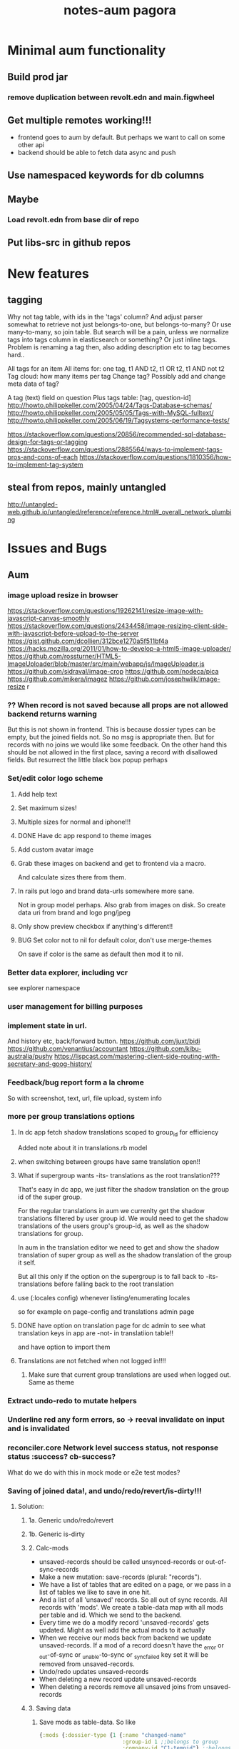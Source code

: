 #+TITLE: notes-aum

* Minimal aum functionality
** Build prod jar
*** remove duplication between revolt.edn and main.figwheel
** Get multiple remotes working!!!
- frontend goes to aum by default. But perhaps we want to call on some other api
- backend should be able to fetch data async and push
** Use namespaced keywords for db columns
** Maybe
*** Load revolt.edn from base dir of repo
** Put libs-src in github repos

* New features
** tagging
Why not tag table, with ids in the 'tags' column?
And adjust parser somewhat to retrieve not just belongs-to-one, but belongs-to-many?
Or use many-to-many, so join table. But search will be a pain, unless we
normalize tags into tags column in elasticsearch or something?
Or just inline tags. Problem is renaming a tag then, also adding description etc
to tag becomes hard..

All tags for an item
All items for: one tag, t1 AND t2, t1 OR t2, t1 AND not t2
Tag cloud: how many items per tag
Change tag? Possibly add and change meta data of tag?

A tag (text) field on question
Plus tags table: [tag, question-id]
http://howto.philippkeller.com/2005/04/24/Tags-Database-schemas/
http://howto.philippkeller.com/2005/05/05/Tags-with-MySQL-fulltext/
http://howto.philippkeller.com/2005/06/19/Tagsystems-performance-tests/

https://stackoverflow.com/questions/20856/recommended-sql-database-design-for-tags-or-tagging
https://stackoverflow.com/questions/2885564/ways-to-implement-tags-pros-and-cons-of-each
https://stackoverflow.com/questions/1810356/how-to-implement-tag-system
** steal from repos, mainly untangled
    http://untangled-web.github.io/untangled/reference/reference.html#_overall_network_plumbing

* Issues and Bugs
** Aum
*** image upload resize in browser
    https://stackoverflow.com/questions/19262141/resize-image-with-javascript-canvas-smoothly
    https://stackoverflow.com/questions/2434458/image-resizing-client-side-with-javascript-before-upload-to-the-server
    https://gist.github.com/dcollien/312bce1270a5f511bf4a
    https://hacks.mozilla.org/2011/01/how-to-develop-a-html5-image-uploader/
    https://github.com/rossturner/HTML5-ImageUploader/blob/master/src/main/webapp/js/ImageUploader.js
    https://github.com/sidraval/image-crop
    https://github.com/nodeca/pica
    https://github.com/mikera/imagez
    https://github.com/josephwilk/image-resize r

*** ?? When record is not saved because all props are not allowed backend returns warning
   But this is not shown in frontend. This is because dossier types can be empty,
   but the joined fields not. So no msg is appropriate then. But for records with
   no joins we would like some feedback. On the other hand this should be not
   allowed in the first place, saving a record with disallowed fields.
   But resurrect the little black box popup perhaps

*** Set/edit color logo scheme
***** Add help text
***** Set maximum sizes!
***** Multiple sizes for normal and iphone!!!
***** DONE Have dc app respond to theme images
***** Add custom avatar image
***** Grab these images on backend and get to frontend via a macro.
  And calculate sizes there from them.
***** In rails put logo and brand data-urls somewhere more sane.
  Not in group model perhaps.
  Also grab from images on disk. So create data uri from brand and logo png/jpeg
***** Only show preview checkbox if anything's different!!
***** BUG Set color not to nil for default color, don't use merge-themes
    On save if color is the same as default then mod it to nil.


*** Better data explorer, including vcr
    see explorer namespace


*** user management for billing purposes
*** implement state in url.
 And history etc, back/forward button.
 https://github.com/juxt/bidi
 https://github.com/venantius/accountant
 https://github.com/kibu-australia/pushy
 https://lispcast.com/mastering-client-side-routing-with-secretary-and-goog-history/


*** Feedback/bug report form a la chrome
 So with screenshot, text, url, file upload, system info


*** more per group translations options

**** In dc app fetch shadow translations scoped to group_id for efficiency
    Added note about it in translations.rb model
**** when switching between groups have same translation open!!
**** What if supergroup wants -its- translations as the root translation???
    That's easy in dc app, we just filter the shadow translation on the group id
    of the super group.

    For the regular translations in aum we currenlty get the shadow translations
    filtered by user group id. We would need to get the shadow translations of
    the users group's group-id, as well as the shadow translations for group.

    In aum in the translation editor we need to get and show the shadow
    translation of super group as well as the shadow translation of the group it self.

    But all this only if the option on the supergroup is to fall back to -its-
    translations before falling back to the root translation

**** use (:locales config) whenever listing/enumerating locales
     so for example on page-config and translations admin page

**** DONE have option on translation page for dc admin to see what translation keys in app are -not- in translatiion table!!
    and have option to import them

**** Translations are not fetched when not logged in!!!!
***** Make sure that current group translations are used when logged out. Same as theme


*** Extract undo-redo to mutate helpers

*** Underline red any form errors, so -> reeval invalidate on input and is invalidated

*** reconciler.core Network level success status, not response status :success? cb-success?
   What do we do with this in mock mode or e2e test modes?



*** Saving of joined data!, and undo/redo/revert/is-dirty!!!
**** Solution:
***** 1a. Generic undo/redo/revert
***** 1b. Generic is-dirty
***** 2. Calc-mods
- unsaved-records should be called unsynced-records or out-of-sync-records
- Make a new mutation: save-records (plural: "records").
- We have a list of tables that are edited on a page, or we pass in a list of
  tables we like to save in one hit.
- And a list of all 'unsaved' records. So all out of sync records. All records
  with 'mods'. We create a table-data map with all mods per table and id. Which
  we send to the backend.
- Every time we do a modify record 'unsaved-records' gets updated. Might as well
  add the actual mods to it actually
- When we receive our mods back from backend we update unsaved-records. If a mod
  of a record doesn't have the _error or _out-of-sync or _unable-to-sync or
  _sync_failed key set it will be removed from unsaved-records.
- Undo/redo updates unsaved-records
- When deleting a new record update unsaved-records
- When deleting a records remove all unsaved joins from unsaved-records
***** 3. Saving data

1. Save mods as table-data. So like
    #+BEGIN_SRC clojure
      {:mods {:dossier-type {1 {:name "changed-name"
                                :group-id 1 ;;belongs to group
                                :company-id "C1-tempid"} ;;belongs to company
                             "D2-tempid" {:name "new dossier-type"}} ;;has-many fields, belongs-to group, company
              :group {"1" {:name "modified group name"}} ;;has-many dossier-type
              :company {"C1-tempid" {:name "new company"}} ;;has-many dossier-type

              ;;:dossier-type-id 1 -> we rename the status all dossier of that dossier
              ;;type with that status. So all dossier with status "1".
              :status {1 {:label "changed-label-name"} ;;add a multimethod hook for table/prop
                       ;;we soft delete, so just save prop as normal or:
                       ;;in hook on table we check for :deleted prop delete the row if we want
                       2 {:deleted true ;;or
                          :client-prop/deleted true}
                       }
              :field {5 {:label "changed-label"} ;;dossier-type-id 1
                      "F1-tempid" {:label "bla"
                                   :more :props
                                   :dossier-type-id "D2-tempid"}} ;;belongs-to dossier-type, has-many options
              :option {1 {:text "changed-text"} ;;belongs-to field
                       "O1-tempid" {:text "bla"
                                    :order 2
                                    :field-id "F1-tempid"}
                       }}}
    #+END_SRC
2.We use our db-config to work out the graph of our mods
   a. Find the roots in the graph of the mods (So the roots are company and group in the mods above)
   b. Take the first root
   c. Save the record (it either succeeds or fails)
   d. If it fails we return original record table-data (empty map if new) with error data added to
   record map and then if:
       1. it's a new record we do not save any children but for all children,
          recursively we return original record data (empty map) with error data
          added (parent couldn't be updated!) and with rest of roots go to b
       2.it's an existing record we continue saving children and for every child
       we start at c. again
   e. If it succeeds then for every child of the record go to c.
   f. Once we're out of children for the root go to b. with rest of roots

If a save succeeds we add an empty :_error key to the record to clear the key
and indicate that the save was successful.

We save from has-many's graph root down so we know the ids to fill in to the
children when parent is a new record.

NOTES:
- If a parent that exists already fails to update children will get saved. If
their validation depends on the parent at all then it will succeed when
otherwise it might not have if parent hadn't failed to save. But parent should
be set back to the original value in the frontend. And frontend should be more
careful with saving invalid records.
- We could have a 'soft' validate. Where it doesn't throw an exception but
  returns a 'cleaned' or correct record to save. Which would be handy to
  'correct' a deleted flag for instance. And other props would still be saved
  then, instead of the whole record not getting saved. So you remove the props
  with 'illegal' values from the record to save..

***** 4. Error reporting
For a mutation we record the error under the save-record mutation key in the
result. However better is just to put the errors in table-data under the
relevant record. And just merge that. The component then gets the error itself.
If some application wide error reporting is needed we can set app-state in the
reconciler's pre-merge hooks. So we can set :client/warning. So component
localized error reporting.
***** 5. Duplicate normalized data.
    Like for statuses and options. Just add a hook on table and do your thing.
    If in the hook you see that the label is updated for a status you update all
    dossiers that have status-id set to the id of the status.
***** 6. Reversing a delete
1. soft delete (setting a delete flag)
    Validation will fail, record will not save at all and original table-data
    will be returned.
2. hard delete
 Validation will fail, record will be deleted and original table-data
    will be returned. However these hard deletes are not part of saving a
   record. And have their own mutation. Which will fail and should return
   original table-data then.
   In general avoid hard deletes as much as possible. We want to mutate data,
   record the change and move on. Not remove any data ever really. If a record
   is deleted that's its last state, not to be modified anymore and should be in
   the db as such.

***** 7. Moving an item to a different parent wich backend doesn't accept
    So parent-id ref is not accepted, cause new parent is not allowed to have
    it, or old parent is not allowed to let go of it. Whatever the case,
    parent-id ref is not going to be updated.
    So we have a problem in the frontend cause we moved a ref from a list of
    idents from one parent to another. And this needs to be moved back. Which is
    purely a frontend concern. So tackle this in a pre-merge-hook I think, for
    the particular situation.

*** Write recursive self join tests
Including returning props of the join by adding qbucket-qbucket/order prop
Perhaps aum-next should prefix them again properly on returning to frontend??


*** Clean up post-remote
Move fns from aum-reconciler to some generic ns where we call the fns from
post-remote as appropriate.

*** Sort out multipe remote situation.
Like calling lawcat or tent (rails) in the middle of query. At least document
it on how it works now. Which might be pretty ok.We can probably use om-path a
bit more and/or add some data to the tree in our db->tree

*** DONE Better idea for on demand loading
  Implemented as db->tree with hooks
   CLOSED: [2018-10-24 Wed 15:14]
   :LOGBOOK:
   - State "DONE"       from              [2018-10-24 Wed 15:14]
   :END:

Improve parser so you can write read methods for all keys that get called for
target=nil. They get called when target is a remote, which helps in modifying
the query. But we also might want to return custom data when that key is asked
to return data. Currently the om/db->tree fn resolves queries against the db.
Bypassing our read methods. So plough through that fn, copy and modify it.

When we control what to return, for remote and value for all keys then we can
parse the query for more info such as what keys to load:
[({:user [:id :name :*email :*tent-id]}
{:offset 20 limit 20 :calc :count :where [:name :like "foo"})]

We can add following params, and omit the starred props when loading the list. When
loading a record we can set params to:
{:where [:id := 10]}, and add starred props.

We just need to make sure we always return the list data, not whatever backend
has returned for that query. So we need to cache the return values for list like
we do for item-batch. So when we set selected-id for that list we need to cache
the list we already have. Or append whatever the case might be. Quite similar to item-batch.

If we catch all keys when target is nil we can also replace the rest of the
set-params with a read method that grabs some specific params from the app state
to determine what to return to the remote and as value, like for autocomplete

So we can this way have paginated lists within paginated lists for instance.

We can also for instance add a param like {:calc :count} and have backend return
something like this:

{:items [{:id 1 :name "foo"} {:id 2 :name "bar"}]
 :count 42}

for this query:

[{:bla [:id :name]} {:where [:limit 2] :calc :count}

On read we need to return vector under items key. And maybe set a first item
with the meta data such as count, or set as meta data to the vector (but doesn't
work if count changes but data doesn't), or return count when asked for it in a
client key.
We could write another query such as:

[{:calc/count {:table :bla :where [...]}]

but we need to set the where clause twice in frontend, and calculate sqlvec
twice in backend. Better would be to just have backend call the same query again
but without the where limit clause.

But being able to catch all keys with a custom read method for all targets
(including nil) would enable on demand loading. You just set flags in app state,
or page state by table,whatever, and adjust remote and what you return as value
accordingly.
** Issues and bug, sort out
*** Write/refactor tests for process-mutation-symbol now we're using hook :priority_2:
*** Enforce max length of 255 for translations
*** reeval invalidate on input and is invalidated
*** saving empty record, with no cols modified
gives no error from backend but warning, so no error dialog on frontend
This is because when saving dossier type only joined fields might be changed, so
it's valid to save unmodified dossier type record. But still would like
notification/action in frontend when saving bare unjoined record!!!

*** extract autocomplete into component
Is duplicated now for group select dialog and in new user
*** not client/error, client/warning etc but client/message
{:type error/warning/notice/etc :context {..} :message "..."}
*** replace route and page with screen!!!
    or at least consistently page
*** on timeout, give option to try again!!!!!!
    when connection is back!!!!!
    or try automatically. Block sending till reponse is received. Just retry last
    one if chsk/timeout is received
*** some indication we're waiting for more data from the backend :minor:
*** option to reload/refresh record!!! :priority_3:
refresh by clicking button, instead of refresh             :priority_3:
    For instance for user password-expires-at
    Use the revert button for this. Make a request for the record as well as
    reverting first to meta record.
*** Some easy reliable way to show (error) msgs
*** limit-clause for joins?
Seems limit clause only is applied to root of joined query
Yes, that's because with a join we getting all rows for all rows joined too, and
we apply the limit later in code.
(defn limit [{:keys [count offset]} rows]
  (let [rows (if offset (drop offset rows) rows)]
    (if count (take count rows) rows)))
But we're still returning all events in the table/by-id, not so good. That will
have to filtered, because we no still get all 1000 of them in the tables.
But for a join to a single row we can apply limit in the sql statement
*** method of retrieving schema
       ;; There's a few more ways to get at schema data, like SHOW TABLES and
   ;; DESCRIBE TABLE, and from the INFORMATION_SCHEMA database: the TABLES and
   ;; COLUMNS tables. The metadata comes with the connection. Might be a slight
   ;; performance benifit when testing, since we build specific databases with
   ;; different schemas for the tests.

*** Tests for self joins and aliases etc
    templates_templates table
    person with join to itself as well?
    So person with boss_id column which is also a person.
*** Test limit-max setting.
*** Test asking for foreign key -and- join
*** spec.test
     https://stackoverflow.com/questions/40697841/howto-include-clojure-specd-functions-in-a-test-suite
*** cors and ajax sente doesn't work
No Access-Control-Allow-Origin on headers in response
But cors is working ok though
The req-handler returns a response with the headers on it
However sente strips seems to strip them
Should work at least when server serves frontend app

*** disable devtools in prod env
*** Check csrf, anti-forgery, can't turn it off for some reason???
    And get an error
*** I think it's possible to lock up server with a massive query.
Especially with lots of subjoins, like in templates
*** Standardize error reporting from aum
    So {:status
*** return schema where strings are keywords, and plural db names are
;; singular, hyphens instead of underscores are used. At the moment this
;; conversion happens in database.inspect.
*** Make staging env fully functional/useful
*** Use ident as key.
Eg:  {[some-table 1] [:id :name}
     is basically shortcut for:
    ({:some-table [:id :name]} {:where [:id := 1})
*** elasticsearch for fuzzy search
*** Don't use reply for websocket, but broadcast
So change in one browser updates other browsers/tabs
*** production nrepl server
*** ph/ or _ in query instead of:process-roots config key
     Maybe mark roots by prefix or namespace (like ph/some-key, as in
     placholder) instead? Or prefix with _? You can then get rid of
     process-roots config key in aum, because you can indicate in the query
     itself whether a key is a table or placeholder..

*** namespace table column keywords
 :dossier-type/id :dossier-type/name etc
*** refactor current-user to authenticated
      and fetch current user props with normal query
*** get aot task to work
 java.lang.IllegalArgumentException: HTTP Host may not be null

 at digicheck.elastic.core$client.invokeStatic(core.clj:15)
	at digicheck.elastic.core$client.invoke(core.clj:14)

*** Don't parse if not expanded!!!
In read-key templates
          value (when (and data
                           (or (= query-root :om.next/root)
                               (= query-root data)))
                  (timbre/info "Diving into tree for " data)
                 ;;TODO adapt aum-next denormalize so that query-roots are not
                 ;;recursively parsed???
                 ;;Or somehow don't keep parsing when it's not shown on the page!!!
                 ;;So when it's not expanded!!!
                  (db->tree env {:query query
                                 :data data
                                 :refs @state}))

- recursive complex queries!!!

*** Backend returns tempids twice in the response

*** deleting multiple fields at once doesn't work with new post-remote
maybe delete-dossier-fields plural?
** Security

*** Disallow unlimited recursion in queries!!!
So no '... as subquery!!! And set the max per table? In table config? Or set
some global max recursion.
*** test whether :ssl-redirect true :hsts true still works on staging and production

*** on :unauthorited response, do proper logout, don't just show login screen :priority_2:
*** Check that password validity etc settings work
 Add :password-validity-period-retention :password-validity-period-days when security branch is merged to validation.clj for groups for throw-if-empty

*** xss
Escape any and all user input

*** I think it's possible to lock up server with a massive query.
Especially with lots of subjoins, like in templates


*** sql-validate is always performed, but whitelists and scope only when doing an om-query!!
  Maybe in process-params apply these at all time!!

*** Set domain in production for cookie in loginscreen namespace.

*** Set a limit to how many records for any given table an admin can create?
In theory, by using the api directly they could create millions of let's say
users, or dossier types etc.



* DONE get app-path to frontend!!!!!
* Aum modules
** add db migration lib
** integrations
** Add security (auth etc)
*** bugsnag, authorization, login, logout etc
- Load bugsnag api keys from gitignored .env file in update-html-string

*** Process-user and calc-role snippets
#+TITLE: pagora

;; (defn superaccount? [db-conn account-id]
;;   (-> (q/get-cols-from-table db-conn {:cols ["superaccount" "id" "name"] :table "accounts"
;;                                       :where-clause ["where id = ?" account-id]})
;;       first
;;       :superaccount))

;; (defn calc-role
;;   "Calculates role depending on account-id and any listing in admins table,"
;;   [{:keys [db-conn config] :as env} {:keys [account-id ] :as user}]
;;   (when (some? user)
;;     (cond
;;       (= account-id (:pagora-account-id config)) "super-admin"
;;       :else (let [admin-account-ids (->> (q/get-cols-from-table db-conn {:cols ["account_id"] :table "admins"
;;                                                                          :where-clause ["where user_id = ?" (:id user)]})
;;                                        (map :account_id))
;;                   account-admin? (cu/includes? admin-account-ids account-id)]
;;               (cond
;;                 account-admin? (if (superaccount? db-conn account-id) "superaccount-admin" "account-admin")
;;                 :else "user"
;;                 )
;;               ))))


;; A much better option is a total separation of Users and Accounts. A user can
;; have several accounts (usually with a default one selected), and they can use
;; a single login to access each, and each account may have multiple users
;; associated with it.
;;So we need:
;;accounts_users table

;; So account-id is not which account a user belongs to but which account the
;; user wants to access.

;; After that a user has a role within that account. Such as account-admin. If
;; the account is a super account (so administering more than just its own
;; account) then if the user has the account-admin role it might also have the
;; superaccount-admin

;;So we'd need a accounts-users-roles table.

;; (defmethod process-user "superaccount-admin"
;;   [{:keys [db-conn] :as env} user]
;;   (let [role (calc-role env user)
;;         subaccount-ids (->> (q/get-cols-from-table db-conn {:cols ["id"] :table "account"
;;                                                             :where-clause ["where account_id = ?" (:account-id user)]})
;;                          (mapv :id))
;;         ;;Can't be empty else sql query crashes (used in scope in database config)
;;         subaccount-ids (if (seq subaccount-ids) subaccount-ids [-1])] ;; but IN (-1) always results in false, same result.
;;     (assoc user
;;            :role role
;;            :subaccount-ids subaccount-ids)))
** Add paging and routing
** tagging
Why not tag table, with ids in the 'tags' column?
And adjust parser somewhat to retrieve not just belongs-to-one, but belongs-to-many?
Or use many-to-many, so join table. But search will be a pain, unless we
normalize tags into tags column in elasticsearch or something?
Or just inline tags. Problem is renaming a tag then, also adding description etc
to tag becomes hard..

All tags for an item
All items for: one tag, t1 AND t2, t1 OR t2, t1 AND not t2
Tag cloud: how many items per tag
Change tag? Possibly add and change meta data of tag?

A tag (text) field on question
Plus tags table: [tag, question-id]
http://howto.philippkeller.com/2005/04/24/Tags-Database-schemas/
http://howto.philippkeller.com/2005/05/05/Tags-with-MySQL-fulltext/
http://howto.philippkeller.com/2005/06/19/Tagsystems-performance-tests/

https://stackoverflow.com/questions/20856/recommended-sql-database-design-for-tags-or-tagging
https://stackoverflow.com/questions/2885564/ways-to-implement-tags-pros-and-cons-of-each
https://stackoverflow.com/questions/1810356/how-to-implement-tag-system

** Translations
*** smarter translations
- use params in translation keys, so interpolation
- load translations zipped!!!???!!!!
** Testrunner
** Download etc
** Event store
Also see script in modules/events/experimental
** ifttt
Since jobs are essentially work triggered by events, can we not just monitor the
database, either though mysql triggers or polling, and design rules that execute
code if certain 'rules' match?

The problem would shift to design and creation of these 'rules'.  Basically creating a ifttt system.

For instance, on creation of an invitation the rule would be:

If new record in invitation send invitation email to linked contact.

So you need an 'event' such as
 (on-new-record table) => record
and an 'action/job' such as
(send-email (:user-id record) "You got an invitation!!")
And an if construct that pumps output of event to input of action.

Changing status or comment replies could be handled the same way.

Initially these rules could be written in clojure, later on some kind of ui
could be designed to put these clojure expressions together. Or at least the
more straightforward kind of rules.

You'd want a 'rules' database.

Some of these rules might be frontend concern only. For instance a rule that says:

if in a checklist of a certain template for a certain user or group this question  gets answered yes, show answers with these ids or from this category, else hide them.

So no attaching rules directly to questions and templates. Templates get shared and different people/groups would like to use different rules perhaps.

I'm just wondering how many features/problems could be covered by properly
implementing a rules database plus execution mechanism/engine, and eventually a
ui to edit/create these rules. It might be possible to kill more than one bird
with this, like ifttt, workflow, alerts.

I've built something before when I was playing with couchdb where work would
happen triggered by database events, the decoupling of crud code and event
handling code is really nice.

You could get rid of jobs in rails , making it a more of a plain crud api, or at least simplifying it and isolating 'if event then action/job' functionality.

Jacob's adding of location to login even could easily be a rule for instance as well.

(if login-event (set-location-from-ip  login-event-record)

or

(if failed-login-event (send-email (:user failed-login-event-record) "Failed login attempt!"))

This rule could be per group/user/global etc.

Once you've got our events and actions and conditions, possibilities are endless.

You can write these actions/jobs in clojure . Like (set-location-from ip record) and implement some kind of priority queue if execution engine gets overworked.

** Calc active users
** Data inspector

* Aum Migrate over:
-- icons
-- Get template editor working?
->>> data entry design!!!
-- testrunner
-- Download
-- event store
-- data inspector
-- calc active users
-- paging and routing
-- aum tests
-- import branches:
-old-aum master branch!!!!! look at commits
-admin-misc-fixes
-user-on-off-switch ??
-calc-active-users-implementation (includes event-store and export-active-accounts)


* syncing, push changed server data

Keep track of all current queries of connected clients
When a mutation happens, run all queries over result of mutation.
The result is just a partial db, but only the modified bits, so that should work.
Notify all clients that have a query that gives a result over the mutated data.
Send them that query result to merge with their data.
Their current query is kind of their subscription to data.

Decoupling of read and write would be cool.
Let all reads just happen, but a mutation can get stored in a mutation
queue/db/table.
Since reads are many, mutations few, you could build delay the mutations. Then
pause the query processing, take the current batch of mutations, keep queuing
any further mutations, lock database, process the mutations one by one, in the order they came
in, bundle up the results, run every current query over it, broadcast result to
their connected client., then go back to processing queries,

Something like that?

Problem is async and latency in updating and querying.

Also is latency problem
This is a writing problem
Server needs to be single threaded for write operations, to make writes
sequential.
Every entity on the client is stored with a sequential index
When writing an attribute of the entity increase the seq.
Client sends entity id, seq and one or more attributes to save.
Server only updates attr when seq is same.

Also, how does http-kit work? Single threaded? Do all requests get processed one
by one, or in parallel at all?

https://hashrocket.com/blog/posts/websocket-shootout The Clojure server is built
on the HTTP Kit web server. The interesting parts are in server.clj.

When a client connects they are stored in an atom of channels. This gives us
concurrency safety, which is important since Clojure will handle requests in
parallel.


* Scaling!!
Multithreading question
https://github.com/ptaoussanis/sente/issues/227
https://github.com/ptaoussanis/sente/issues/265
https://github.com/ptaoussanis/sente/issues/265
Process each group parallel. The data doesn't intersect so that's no problem.
And one group's IO blocking won't affect other groups. Withing a group, a user
can only send a mutation till ack has come back from last one. So that'll
prevent the one user from saturating the server. A group can have maybe max 100
users? Every request should not take longer than 100ms. So that's 10 requests
per second. If every user makes 1 update per 10 seconds we can have 100 users
online at the same time. But in practice my guess is this will be much less. So
1000 users might still be ok. But we should make sure that every update takes
not more than 100ms!!!! If it does, or it might, we need to do the work in a thread!!!


* Problems
http://tonsky.me/blog/the-web-after-tomorrow/
** Frontend queries datascript
and gets map to give to react

** Syncing problem
Also is latency problem
This is a writing problem
Server needs to be single threaded for write operations, to make writes
sequential.
Every entity on the client is stored with a sequential index
When writing an attribute of the entity increase the seq.
Client sends entity id, seq and one or more attributes to save.
Server only updates attr when seq is same.

** Browser limited storage problem
We can not duplicate the server's db, but need to make do with a (small) subset.
about 5 or 10mb for localstorage
- compress before persisting
- make system for expiring/culling datoms
- keep track of how big the datascript db is
- components can ask for data if it's missing
- can keep much more in memory
*** Every component knows what it needs
If it's not there it can ask, once every component has asked for what it needs,
a map can be built and the request sent to the server.
But make a hash of it first and send that first? So only send the map when the server hasn't seen it yet.
Or a ui page needs to declare the data map it needs first perhaps.

** Partial collection problem
As a result of a search, or filter. Or just paged results, sorted in whatever way.
** Subscription problem (biggest problem)
Clients need to indicate what data they're interested in
http://deepstream.io/tutorials/simple-app-using-react.html
https://medium.com/apollo-stack/graphql-subscriptions-in-apollo-client-9a2457f015fb#.wmepyd6jf
** Ideas from other libs/frameworks/articels
*** Articles
***** http://grokbase.com/t/gg/clojure/157kvm98qv/building-falcor-relay-for-clojure-clojurescript
In a recent talk, David Nolen talks about a great idea for Om Next, where components declaratively describe what data they’re interested in. [omnext] I’d like to explore the optional server-side router part. The idea is that you write your code on the front-end as if you have *all* the data; then, in the background, you download just enough data to do it. This idea has also been explored by Facebook with Relay, and Netflix with Falcor.

Since David suggested using Datomic pull syntax to describe what data you’re interested in, Datascript was my first port of call. The author of Datascript has also written a superb article on exactly this topic. [webtmrw]

Falcor has it easier, though; because it solves a very specific problem. It does asynchronous access for strictly hierarchical model objects whose schema is known completely ahead of time, and without any querying capabilities like Datascript’s.

The challenge is that Datascript is really just a bunch of tuples in a few sorted sets. [dsint] We’re trying to teach it about data that *doesn’t* live there. While Datascript makes it easy to write additional backends (IDB, ISearch, IIndexAccess), those APIs are synchronous, so I can’t do much in the browser.

The obvious piece of data to ferry around is the datom; the hard part is:

1. knowing if there’s datoms you don’t know about, but live on the server,
2. as the server, knowing which datoms are relevant.

One approach might be to just run queries on the server as well as on the client. Another is to add “hints” that there’s some data here, but you just don’t know what it is. (The problem is that the latter breaks pretty easily; it’s not like you can do range queries on `:go-ask-the-server`…)

Finally, there’s backing this data with, say, a legacy REST API or something. That’s fine as long as you do it on the server, because the blocking restriction goes away.

Due to my relative inexperience with Datascript/Datomic, I wanted to reach out to the mailing list before continuing. Is anyone else working on something similar? Good results, dead ends?

[omnext]: https://www.youtube.com/watch?v=ByNs9TG30E8
[webtmrw]: http://tonsky.me/blog/the-web-after-tomorrow/
[dsint]: http://tonsky.me/blog/datascript-internals/
*** Tonsky article:
http://tonsky.me/blog/the-web-after-tomorrow/
*** Falcor
Retrieve only requested data needed to build ui.
Single server endpoint. (data is api)
To avoid allowing the cache to grow larger than the available memory on the device, developers can configure a maximum size for the cache. When the cache grows beyond the maximum size, the least-recently-used values are purged. This makes it possible to run the same application on an inexpensive mobile device or a powerful desktop machine.
Batch/bundle requests
In addition to batching outgoing requests, the Falcor Model dedupes requests. If a request is made for a value for which there is already an outstanding request, no additional request is made.
Refs for objects to normalize data (deduping duplicates in json tree, making it
a graph).

*** Relay
Colocations of declarative parameterized queries for data with the view that consumes the data.

Never again communicate with your data store using an imperative API. Simply declare your data requirements using GraphQL and let Relay figure out how and when to fetch your data.

Queries live next to the views that rely on them, so you can easily reason about your app. Relay aggregates queries into efficient network requests to fetch only what you need

Relay lets you mutate data on the client and server using GraphQL mutations, and offers automatic data consistency, optimistic updates, and error handling.

Given a set of query fragments, a mutation, a query that represents all parts of the world that might change as a result of this mutation (the ‘fat query’), and a set of behaviors to exhibit when the server responds (the ‘query configs’), Relay will ensure that all of the data necessary to perform the mutation has been fetched, and that your client-side data stays in sync with the server after the mutation.
*** re/frame
re-frame is a pattern for writing SPAs in ClojureScript, using Reagent.

*** Meteor
*** Virtualdom.js
https://github.com/Matt-Esch/virtual-dom
Clojurescript version, kind of: dominator
https://github.com/dubiousdavid/dominator
*** Elm
http://elm-lang.org/
Uses virtualdom.js
Signals in clojurescript:
https://github.com/jamesmacaulay/zelkova
implementing-elm-architecture-clojurescript:
http://spin.atomicobject.com/2015/07/09/implementing-elm-architecture-clojurescript/
*** Cycle.js
https://www.youtube.com/watch?v=uNZnftSksYg
http://cycle.js.org/
Uses RxJs
Uses virtualdom.js
Purely functional (no this, classes etc)
*** dato
https://github.com/datodev/dato
Dato is an alternative approach to building apps, heavily inspired by Meteor, Firebase, and Parse, but with a strong bent towards using FP to make app design, iteration, tooling, and implementing features considerable easier. By default it comes with lag-compensation, security rules, and server-side function call. It'll eventually extensible so that e.g. offline apps, Operational Transform (Etherpad/Google Docs-like functionality), and other behaviors should be accessible and efficient.



* om-next

** om-css
   https://github.com/untangled-web/om-css
  anmonteiro has one as well

mitchelkuijpers [1:32 PM]
I made om-css (anmonteiro's) reloading working by doing a bit of a hack hehe:

```     (sift :move {#"^public\/js\/main\.outout\.css$" "public/css/next.css"})

Could use that to get sourcemaps working for sass??
** testing
   http://jakemccrary.com/blog/2015/12/19/clojurescript-treat-warnings-as-errors/
   http://tech.adstage.io/2016/09/12/how-we-test-full-stack-clojure.html
** env keys
   (:query-root :path :pathopt :ast :state :parser :logger :shared :target :query)
** drag/drop and trees
*** trees
    https://github.com/chenglou/react-treeview/blob/master/react-treeview.css
    http://jsfiddle.net/infiniteluke/908earbh/9/
    https://github.com/pqx/react-ui-tree

    https://ynonperek.wordpress.com/2015/12/11/visualising-a-tree-structure-with-react-redux/
    https://github.com/alexcurtis/react-treebeard
    https://github.com/jonmiles/react-bootstrap-treeview
    https://github.com/danielstocks/react-sortable
    https://github.com/jirivrany/react-treeview-recursive
*** drag/drop
    https://bevacqua.github.io/dragula/
    https://github.com/Jannis/om-next-kanban-demo
    https://github.com/griffio/om-next-03

** devcards
   http://rigsomelight.com/devcards/#!/devdemos.defcard_api
** snippets 3-12-15
*** what you need to do is add ﻿⁠⁠⁠⁠:user/name﻿⁠⁠⁠⁠ to  ﻿⁠⁠⁠⁠:keys﻿⁠⁠⁠⁠ in the reconciler's ﻿⁠⁠⁠⁠:merge﻿⁠⁠⁠⁠ function

[3:43]
so that it gets read after the remote result returns

danielstockton   [3:43 PM]
do you have an example of something similar?

anmonteiro       [3:43 PM]
there's something else you can do too

[3:44]
you can use the ﻿⁠⁠⁠⁠:value {:keys ...}﻿⁠⁠⁠⁠ that your remote mutation returns to auto-queue them automatically in an overridden merge function
This way if you add ﻿⁠⁠⁠⁠{:value {:keys [:user/name]}}﻿⁠⁠⁠⁠ to your ﻿⁠⁠⁠⁠'user/login﻿⁠⁠⁠⁠ mutation on the ﻿⁠⁠⁠server﻿⁠⁠⁠, ﻿⁠⁠⁠⁠merge﻿⁠⁠⁠⁠ will know to re-read those because they arrive in the remote result too

I'm afraid I don't have a concrete example to show you, but Compassus does something with ﻿⁠⁠⁠⁠:keys﻿⁠⁠⁠⁠ in merge which maybe can give you some insight into how it works: https://github.com/compassus/compassus/blob/master/src/main/compassus/core.cljc#L295-L298

danielstockton   [3:47 PM]
in my case, every remote read should be re-read once I have a token and adding all the keys from the remote doesn't seem nice

[3:47]
it should re-read the query for the current-route, in the general case

[3:48]
i only have ﻿⁠⁠⁠⁠:user/name﻿⁠⁠⁠⁠ for now but this is the simplest case

anmonteiro       [3:48 PM]
that's something you can also do easily

[3:48]
you have the reconciler and the state in ﻿⁠⁠⁠⁠merge﻿⁠⁠⁠⁠

[3:48]
so you can get the current route, and obtain the query of the component which pertains to that route

danielstockton   [3:49 PM]
and then just update :keys to be that query?

anmonteiro       [3:49 PM]
not quite :slightly_smiling_face:

[3:50]
if the query is all keywords, then yes

[3:50]
if not you need to extract their "dispatch-key"

danielstockton   [3:50 PM]
right, so query->ast and map :dispatch-key

anmonteiro       [3:50 PM]
e.g. ﻿⁠⁠⁠⁠{:some/join [:foo :bar]}﻿⁠⁠⁠⁠ -> ﻿⁠⁠⁠⁠:some/join﻿⁠⁠⁠⁠

[3:51]
﻿⁠⁠⁠⁠(map (comp :dispatch-key om.next.impl.parser/expr->ast) query)﻿⁠⁠⁠⁠

[3:51]
something like this ^
***  the app-state-db is the entire app-state where ﻿⁠⁠⁠⁠db->tree﻿⁠⁠⁠⁠ will look when resolving idents & links

[12:40]
the “some-data” parameter is the subset of data that you want to denormalize

molstt [12:40 PM]
ok, thanks!

anmonteiro [12:40 PM]
(it can be a single ident)

[12:41]
﻿⁠⁠⁠⁠(om/db->tree [:foo/name :foo/other] [:foo/by-id 0] app-state﻿⁠⁠⁠⁠ (edited)

[12:41]
would probably return:
```{:foo/name "Foo", :foo/other "some other value"}
```

[12:42]
given that your app-state contained:
```{:foo/by-id
 {0 {:foo/name "Foo", :foo/other "some other value"}}}
```

alex-glv [12:42 PM]
I think I started grokking readers. It was really tough to comprehend what’s the flow of data like deeper into the query from root to children and bubbling back up. Will write a blog post hope it’ll help some others. The existing docs are good once you start getting it, but definitely for people who are very comfortable with cljs.

anmonteiro [12:43 PM]
:+1:

alex-glv [12:43 PM]
@anmonteiro some good stuff in your posts, @tony.kay also very helpful resources with om-tutorial. Definitely needs to go into “unofficial” docs section somewhere in wiki.

molstt [12:44 PM]
ok, so it is a selector rather than "some-data"... will try it out

[12:45]
but isn't it strange that @state is often supplied as "some-data" ?

anmonteiro [12:46 PM]
@molstt if you pass your root query and want to denormalize the whole state, sure

[12:46]
I never actually do that though

[12:46]
the most common thing is to call ﻿⁠⁠⁠⁠db->tree﻿⁠⁠⁠⁠ like this: ﻿⁠⁠⁠⁠(om/db->tree query (get st k) st)﻿⁠⁠⁠⁠ (edited)

[12:46]
where ﻿⁠⁠⁠⁠k﻿⁠⁠⁠⁠ is the key your parser dispatched on

molstt [12:48 PM]
mhm.. but (get st key) returns data from the database, while [:key 24] and :key are selectors.. isn't it two very different things?

anmonteiro [12:49 PM]
@molstt ﻿⁠⁠⁠⁠(get st key)﻿⁠⁠⁠⁠ could return a selector :slightly_smiling_face:

molstt [12:49 PM]
ah

[12:49]
I see..

[12:49]
it must

[12:49]
I suppose

anmonteiro [12:50 PM]
normally it’ll return an ident or a list of idents, yes
*** Been struggling with remote tempids migration, I created a small repro case here: https://gist.github.com/julienfantin/26cacfda7fc9192a3ed5942534d934ca would love some feedback!

anmonteiro [3:25 PM]
@jfntn FWIW here’s one example you could look at:
https://github.com/awkay/om-tutorial/blob/master/src/cards/om_tutorial/om_specs.cljs#L14
 GitHub
awkay/om-tutorial
om-tutorial - WORK IN PROGRESS


jfntn [3:25 PM]
@anmonteiro thanks I did look at that and the test in fact fails

anmonteiro [3:25 PM]
@jfntn oh and I’ve put a gist together some time ago:
https://gist.github.com/anmonteiro/085d3d0636a3bc14f9f7

anmonteiro [3:34 PM]
@jfntn just confirmed that gist works for me with alpha45
*** I have a send fn that's passing a result like ﻿⁠⁠⁠⁠{'sym {:result {:tempids {#om/id["-1"] 123}}}}﻿⁠⁠⁠⁠ to the callback, but ﻿⁠⁠⁠⁠default-migrate﻿⁠⁠⁠⁠ is getting ﻿⁠⁠⁠⁠{}﻿⁠⁠⁠⁠ as its ﻿⁠⁠⁠⁠tempids﻿⁠⁠⁠⁠argument

[3:24]
What result shape does the reconciler expect for remote tempids substitution? (edited)

anmonteiro [3:27 PM]
@jfntn I think you need to pull ﻿⁠⁠⁠⁠:tempids﻿⁠⁠⁠⁠ out of the result

[3:27]
such that it becomes e.g. ﻿⁠⁠⁠⁠{'sym {:result {} :tempids {#om/id["-1"] 123}}}﻿⁠⁠⁠⁠

jfntn [3:36 PM]
@anmonteiro ok cool, now ﻿⁠⁠⁠⁠default-migrate﻿⁠⁠⁠⁠ is getting ﻿⁠⁠⁠⁠{[:db/id #om/id["-1"]] [:db/id 123]}﻿⁠⁠⁠⁠ but the default-merge gives me something unexpected, replacing the app state with the result...

anmonteiro [3:38 PM]
@jfntn your app state is normalized right?

jfntn [3:57 PM]
@anmonteiro ah indeed my optimistic update was assoc’ing into the denormalized path, I changed it to ﻿⁠⁠⁠⁠{:denorm [:db/id #om/id["-1"]] :db/id {#om/id["-1"] ...denorm-data…}﻿⁠⁠⁠⁠ but I’m still getting nothing but the remote result in the app-state after it's migrated
*** if you configure :pathopt true then your read fns needs to check for :om.next/root
dnolen 01:13:31

this means parsing is starting somewhere other than :root
dnolen 01:13:39

oops
dnolen 01:13:52

I mean check for :query/root
dnolen 01:14:44

by default this is :om.next/root
dnolen 01:15:00

but if you enable :pathopt and the component has an ident
dnolen 01:15:09

:query/root will be that instead
tony.kay 01:16:03

ok, so on entry to the read function, check for :query/root...what do you do if
you can't support that root? dnolen 01:18:04

return nil
*** the structure of mutation return value is:
dnolen 17:28:11

{:value {:keys … :tempids … :result ...} :action (fn [] ..)}

*** [(do/it! …) ‘:please/read]
dnolen 19:37:19

quoting will always refetch it doesn’t matter what you say in read
How does the quoted thing know what the remote AST(s) will be if they aren't returned by read?
dnolen 19:39:34

@jannis you can do this via metadata

@jannis: you can do [(do/it! …) ~(with-meta ‘(quote :please/read) {:remote …}))]
dnolen 19:42:32

and I’m more than happy to add a helper for that
dnolen 19:42:34

something like
dnolen 19:42:46

[(do/it! …) ~(force :please/read :remote)]
Force helper:
https://github.com/omcljs/om/commit/9220e84833b80b15999075ad90f0c9e05d88c53f

    (spy :info (om/transact! this `[(admin/login ~credentials) ~(with-meta (list 'quote :route/dossier-types)
                                                                  {:target :remote})])


*** https://clojurians-log.clojureverse.org/om/2015-11-11.html
*** Hey all, is there any way to view what changes trigger an update on a specific component?
dnolen 16:41:18

@gardnervickers: changes don’t trigger updates
dnolen 16:41:26

reads in a transaction do
dnolen 16:41:53

the main exceptions at the moment is that we schedule the component that requested a transaction for updates
gardnervickers 16:42:00

ahhh
dnolen 16:42:03

set-state! also triggers updates
dnolen 16:42:23

set-params! and set-query! as well, but again this only applies to the component that invoked these things.
dnolen 16:42:54

so basically the only the thing that changes is the thing that requested a change
dnolen 16:43:08

if you want more to change it must be explicitly requested

*** It looks like there's no access to Om's transaction history (except by looking up a transaction by the uuids logged to the the js console).  I saw ITxIntercept but not sure how that would be used.

[9:26]
I had thought of logging the last transaction, and a diff of app-state before and after for debugging purposes.  Is that a bad idea?

[9:29]
The goal is to write clojure.spec for app-state, add a watch to the app-state atom and validate as it changes.  Logging why it changed seemed helpful.

petterik [9:33 PM]
I'm also playing around with transaction history, but for another purpose. To get the most recent history-id: `(last (.-arr (-> reconciler :config :history)))`

alpheus [9:35 PM]
That is all I needed.  Didn't know about -arr

jasonjckn [10:28 PM]
@alpheus i do DIFF on app state, it's a wonderful debugging tool

[10:28]
@alpheus TX history isn't the only way to DIFF app state, here's what I do

[10:29]
@alpheus
```(defonce install-app-state-diff-once
  (add-watch app-state :app-state-diff
             (fn [_ _ old new]
               (let [d (diff new old)
                     d (filter-keys #(not (#{"untangled" "om.next"} (namespace (first %)))) d)]

                 (if-not (empty? d)
                   (js/console.log "APP-STATE DIFF: " d))))))

```

[10:29]
in other words, I use a watch (edited)

alpheus [10:30 PM]
we're doing almost exactly the same thing

jasonjckn [10:30 PM]
what did you use for your diff function?

[10:30]
just curious

alpheus [10:30 PM]
clojure.data/diff

jasonjckn [10:31 PM]
cool

alpheus [10:32 PM]
I misunderstood what the reconciler history was for -- I'd hoped to get the transaction, not the state.  With a watch, I've already got the state.

alpheus [10:38 PM]
In other words, I'd wanted the final tx argument that om.next/transact* prints on the console

jasonjckn [10:40 PM]
i think you need to wrap transact in your own function for that

alpheus [10:42 PM]
yeah

[10:46]
Coming full-circle, implementing ITxIntercept gives you the tx after all.

jasonjckn [10:51 PM]
does ITxIntercept let you intercept all transactions?

[10:52]
what if you transact on the reconciler

anmonteiro [10:52 PM]
@jasonjckn not txns against the reconciler

jasonjckn [10:52 PM]
k

[10:52]
would be nice to support a way to intercept all transactions I think that would be useful

[10:53]
although I don't have a specific use case in mind atm

alpheus [10:53 PM]
what should tx-intercept return?

jasonjckn [10:53 PM]
the transactions

[10:53]
[(...) (...)]

alpheus [10:53 PM]
but in the loop, the return value of tx-intercept is assigned to parent

[10:54]
(the loop inside om.next/transact!)

[10:54]
uh, maybe I'm mis-reading that

jasonjckn [10:55 PM]
*nods*

alpheus [10:55 PM]
oh, ignore me
*** I'm also playing around with transaction history, but for another purpose. To get the most recent history-id: `(last (.-arr (-> reconciler :config :history)))`
*** https://github.com/compassus/omify
 GitHub
compassus/omify
omify - om.next-ify plain React components.


[1:20]
haven’t had the time to write docs, but you can get the big picture from the devcards examples:
https://github.com/compassus/omify/blob/master/src/devcards/omify/devcards/core.cljs (edited)

[1:20]
(I also included one using Recharts)

ethannavis [2:16 AM]
awesome, looks pretty straightforward. thanks @anmonteiro

[2:16]
is the only difference between `omify!` and `omify` that the first defs a new symbol while the other doesn’t? (edited)

anmonteiro [2:17 AM]
@ethannavis: no that's not what it does

[2:18]
`omify!` and `omify` are akin to ClojureScript's `specify!` and `specify`, respectively

[2:18]
So `omify!` mutates its argument, while `omify` returns a copy, preserving the original JS component

[2:19]
You don't need to `def` anything for `omify!`

[2:20]
You can `(omify! js/Recharts.LineChart ...)` for example

[2:20]
This modifies the original component (in the library)

ethannavis [2:20 AM]
ah, ok got it

[2:21]
literally has to do with mutability

anmonteiro [2:21 AM]
Yep

ethannavis [2:21 AM]
reading up on reify & specify now

anmonteiro [2:21 AM]
There might be cases where you don't want to mutate the original object

[2:22]
Because some other place in your app uses it or something. That's what `omify` os for

[2:23]
@ethannavis: also note you must use `omify.core/factory` for those components

[2:24]
Also 1 cool thing about `omify`(!) is that you can override `Object` methods too :-)

ethannavis [2:25 AM]
interesting, i’ll have to diff the two factory methods to see the magic

[2:25]
and yeah I saw that! very cool

anmonteiro [2:25 AM]
Shouldn't be the common case, but still
*** also @jasonjckn can’t use `om/factory` on non-om components

[8:49]
which makes me wonder if rendering a non-om component from a non-om factory would cause issues (indexer, reconciler, etc.) (edited)

jasonjckn [8:50 PM]
well you could use  (om/ui ... )  to wrap it

[8:51]
(defn react-to-om [react query ident] (om/ui IQuery (query [_] query) Ident (ident [_] ident) Object (render [] react )

ethannavis [8:52 PM]
hadn’t seen that function before

[8:52]
interesting

[8:52]
@anmonteiro: thoughts? ^^^

jasonjckn [8:52 PM]
i this hack so that I don't have to create factories

[8:53]
 ```(defmacro ui [q & forms]
  {:pre [(or (map? q) (vector? q) (list? q))]}

  `(let [factory-fn# (atom nil)

         new-ui# (om.next/ui
                     ~'static cljs.core/IDeref
                     (~'-deref [this#]
                      @factory-fn#)

                     ~'static om.next/IQuery
                     (~'query [this#]
                      ~q)

                     ~@forms)]

     (reset! factory-fn#
             (om.next/factory new-ui# {:keyfn admin.util/uid-gen}))

     new-ui#))
```

[8:53]
(def MyNewComp (ui ...) )

[8:53]
`MyNewComp` is the om/react class, then `@MyNewComp` to get the factory

ethannavis [9:46 PM]
interesting, I like that


----- August 20th -----
anmonteiro [12:15 AM]
@ethannavis I suppose that would work for the simplest case

[12:16]
However I fail to see a solution for e.g. children
*** why is it that after mutations the parser gets om.next/full-query?

ag [4:50 AM]
how can I temporarily disable log messages like `[om.next] transacted`

[4:50]
?

ag [4:57 AM]
nvmd… picked into the source. apparently setting `goog.log.ENABLED = false` does that

anmonteiro [11:53 AM]
@ag: easier to pass `:logger nil` to the reconciler

[11:53]
For production builds set closure-defines goog.DEBUG false

new messages
anmonteiro [12:46 PM]
@solussd: I still don’t understand the problem you’re having, it seems that everything should work

[12:47]
happy to look at a minimal case

[12:48]
mutations get passed the full query because of incremental rendering

[12:49]
if a component down the tree performs a transaction, Om Next doesn’t re-render from root. Instead, it only re-renders the subtree rooted at the component that called `transact!`

[12:49]
this is why `full-query` is needed

[12:49]
so that the component that `transact!`s gets the query focused at its subtree

solussd [4:42 PM]
@anmonteiro: Ok, that makes sense and explains some behavior I’m seeing.

[4:46]
At least some of my issues were caused by transacting against the reconciler directly instead of the root component for route updates.

anmonteiro [4:48 PM]
@solussd: transacting against the reconciler is just fine but it also provides a finer-grained level of control

[4:48]
which means you need to deal with the consequences of that

solussd [4:49 PM]
what is an example of a consequence?

anmonteiro [4:49 PM]
one of those being that you need to queue your ~root~ desired query for re-read because Om won’t queue any components by default when transacting against the reconciler (edited)

[4:49]
(since no components have performed the transaction)

solussd [4:50 PM]
I’m familiar with providing keys to reread in a transact! call, is queuing a query different?

anmonteiro [4:53 PM]
@solussd same thing, just provide a query instead of a key

[4:53]
which leads us to another limitation of transacting against the reconciler

[4:53]
Om won’t `transform-reads` by default when you `transact!` against the reconciler

[4:53]
meaning that the keys you provide to re-read don’t get expanded into the query they reference

[4:53]
so you must provide the exact query you want to be re-read

[4:54]
here’s an example:
https://github.com/compassus/compassus/blob/master/src/main/compassus/core.cljc#L100

***   Trying to understand how to work with remotes. As I understood my send functions has to call cb arguments with new data. And this cb then forwards this data to my merge function? Is it so?
artemyarulin 14:33:29
Sorry for the dumb questions :simple_smile:
danielstockton 14:35:19
@artemyarulin: Pretty much. merge goes on to call merge-tree, merge-idents and migrate
danielstockton 14:35:33
merge-tree adds the new data to your app state and migrate updates tempids
danielstockton 14:36:02
you probably don't have to provide a custom implementation for merge, just :merge-tree and maybe :migrate
artemyarulin 14:37:03
Hm, :merge and :merge-tree are different?
artemyarulin 14:37:49
I guess I need :merge-tree in order to merge the new data into the right place in state

@artemyarulin: implementing :merge means you want to take complete control over how merging happens
dnolen 14:45:06
it exists for custom storage users i.e. DataScript or something else
dnolen 14:45:28
if all you want to do is control how the data gets merged using the default db, :merge-tree is enough
artemyarulin 14:46:17
oh, cool, thanks. When do I need to use :merge-idents?
dnolen 14:47:58
only if you think you need more control over that
dnolen 14:48:18
in general you don’t need to do any of this if you’re using the default db
dnolen 14:48:43
:merge-tree is probably the only one people will normally supply themselves
artemyarulin 14:48:55
Cool, it’s clear for me. Thank you!

 (defn custom-merge-tree [a b] (if (map? a) (merge-with into a b) b)) It'll merge keys without overwriting,

 (defn merge-tree [db data] (doseq [[k v] data] (merge-data db k v)) @db/conn)

 (defn merge-ident
  [_ state ident response]
  (let [data (get-in response [:body :data])]
    (if (or (not= 200 (:status response)) (nil? data) (empty? data))
      (.warn js/console (str "Unable to merge-ident for ident: " ident ". Response is: " response))
      (db/transact! [data]))))

:merge-tree (fn [_ data]
            (prn data)
            (doseq [t (vals (into {} (filter #(keyword? (first %)) data)))]
                (d/transact! conn t))
            @conn)


** how to
*** record screen
simplescreenrecorder
***  use react refs
https://medium.com/@roman01la/om-next-for-react-devs-application-state-53af3ec7c42a#.6bgkqbwmg
*** throw catch exceptions
    https://stackoverflow.com/questions/3835331/custom-exceptions-in-clojure
(try (
    (throw (ex-info "ex-info msg string" {:type :python-exception :bla :eels}))
    )
    (catch clojure.lang.ExceptionInfo e
    (let [msg (.getMessage e)
            data (ex-data e)]
        (info "Msg:" msg)
        (info "Data:" data))
    ))

*** disable logging
how can I temporarily disable log messages like `[om.next] transacted`
nvmd… picked into the source. apparently setting `goog.log.ENABLED = false` does that
@ag: easier to pass `:logger nil` to the reconciler
For production builds set closure-defines goog.DEBUG false
*** server side rendering  0
    https://crossclj.info/ns/com.ladderlife/cellophane/0.3.4/project.clj.html
*** remotes
    For each remote that you list in the reconciler (default is just :remote), the parser will run with :target set in the env to that remote.
   Http-caching
You declare remotes:
#+BEGIN_SRC clojure
(def reconciler
  (om/reconciler
    {:state   {:search/results []}
     :parser  (om/parser {:read read})
     :remotes [:remote :search]}))
#+END_SRC
You add remote to read:
#+BEGIN_SRC clojure
(defmethod read :dashboard/items
[{:keys [state ast]} k _]
(let [st @state]
{   :value   (into [] (map #(get-in st %)) (get st k))
    :dynamic (update-in ast [:query]
            #(->> (for [[k _] %]
                    [k [:favorites]])
                (into {})))
    :static  (update-in ast [:query]
            #(->> (for [[k v] %]
                    [k (into [] (remove #{:favorites}) v)])
                (into {})))}))
#+END_SRC
Return (modified) ast from remote keys

Supply send fn to reconciler
#+BEGIN_SRC clojure
(def reconciler
  (om/reconciler
    {:state   {:search/results []}
     :parser  (om/parser {:read read})
     :send    (send-to-chan send-chan)
     :remotes [:remote :search]}))
#+END_SRC
Send fn gets 2 args, 1st a map of remotes to ast of read fn result, 2nd a callback

Send function needs to do the remote call, then call callback with new/updated data.

This callback simply takes novelty and merges it back into the application state.



*** get-query
    (om/get-query (om/class->any reconciler AnimalsList))
   but also just (om/get-query AnimalsList) ??
*** set-query!
    (om/set-query! (om/class->any reconciler AnimalsList)
    {:params {:start 0 :end 5}})
*** time travel
    (reset! app-state
      (om/from-history reconciler #uuid "e0a07c41-413a-430c-8c91-976a155241c3"))
    Just query:
    (om/from-history reconciler #uuid "9e7160a0-89cc-4482-aba1-7b894a1c54b4")
*** transact at the repl
     (om.next/transact! reconciler '[(increment)])
     Or:
     (def my-parser (om/parser {:read read :mutate mutate}))
     (my-parser {:state my-state} '[(increment)])
     @my-state
     ;; => {:count 1} ;;mutated
     Or:
     (def my-state (atom {:count 0}))
     (my-parser {:state my-state} [:count :title])
     ;; => {:count 0, :title :not-found}
*** om/tree->db
     (def norm-data (om/tree->db RootView init-data true))
*** om/db->tree
;; (om/db->tree query data app-data)
;; denormalize
;; data, using
;; app-data to resolve
;; idents, then apply
;; query



 (defmethod read :items
  [{:keys [query state]} k _]
  (let [st @state]
    {:value (om/db->tree query (get st k) st)}))

    You can write really simple apps with db->tree, and when you reach a point in the query that the remainder can leverage that tool to great effect. But you have to understand how to work with the parsing system to do anything non-trivial.

** good to know
*** from clojurians
 and pass the query as the second argument to the callback in your send function
 (for dealing with unions perhaps)

 you can also add a 3rd argument to `set-query!`
a vector specifying the keys to re-read
e.g. `(om/set-query! this {:query [:foo]} [:bar])` <- re-reads `:bar`
*** signatures
**** read and mutate: [env key params]
     So, the read function you write:

     Will receive three arguments:
     An environment containing:
     :parser:   The query parser
     :state:    The application state (atom)
     :query:    if the query had one E.g. {:people [:user/name]} has :query [:user/name]
     A key whose form may vary based on the grammar form used (e.g. :user/name).
     Parameters (which are nil if not supplied in the query)
     Must return a value that has the shape implied by the grammar element being read.

     The signature of a read function is:

     (read [env dispatch-key params])

     where the env contains the state of your application, a reference to your parser (so you can call it recursively, if you wish), a query root marker, an AST node describing the exact details of the element's meaning, a path, and anything else you want to put in there if you call the parser recursively.

     The parse will create the output map.
     (keys env) in mutation=>
     (:query-root :path :pathopt :reconciler :ast :state :component :parser :logger :shared :target)
     (keys env) in read =>
     (:query-root :path :pathopt :ast :state :parser :logger :shared :target :query)
**** indent [this props]
**** params [this]
**** query [this]
**** render [this]
    props: (om/props this)
*** disable transaction logging in console

in `om.next` how can one disable printing transaction logs? At least temporarily. I have a huge logs that when printed slow down my app.

@denik i didn't try it out, but i think you can use the logger option for the reconciler to pass in something else, e.g. a logger which doesn't log at all. https://github.com/omcljs/om/blob/master/src/main/om/next.cljs#L1647(edited)

@denik: simply pass `:logger nil` to the reconciler

** example apps
https://github.com/anmonteiro/om-next-fullstack
https://github.com/swannodette/om-next-demo
https://github.com/griffio?tab=repositories
https://github.com/griffio/om-next-01
https://github.com/griffio/om-next-02
https://github.com/griffio/om-next-03
https://github.com/griffio/om-next-04
https://github.com/griffio/om-next-05

https://github.com/danielstockton/om-next-frontend

https://github.com/jdubie/om-next-router-example

https://github.com/jdubie/om-next-starter

https://github.com/madvas/cljs-react-material-ui-example
https://github.com/madvas/todomvc-omnext-datomic-datascript

https://github.com/codebeige/om-next-dataflow
https://github.com/advancedtelematic/parking-visualization
https://github.com/Jannis/om-next-kanban-demo
https://github.com/omcljs/om/blob/master/src/devcards/om/devcards/tutorials.cljs
https://libraries.io/github/jordillonch/om-next-datagrid-example
https://github.com/colinf/om-chat-base
https://github.com/artemyarulin/om-next-cross-platform-template
https://github.com/anmonteiro/aemette
https://github.com/akmiller78/tut-omnext-tempids
https://github.com/olivergeorge/stripboard

** routing
A routing library for Om Next
https://github.com/anmonteiro/compassus

** learn
*** videos etc
**** The Front End Architecture Revolution • David Nolen
https://www.youtube.com/watch?v=nDNU2pmuJA8
http://www.ustream.tv/recorded/61483785
**** Om Next - David Nolen
https://www.youtube.com/watch?v=ByNs9TG30E8
**** Om Next - David Nolen
https://www.youtube.com/watch?v=MDZpSIngwm4
**** David Nolen: Hello Om Next! (October 27, 2015)
https://www.youtube.com/watch?v=xz389Ek2eS8
**** Clients in Control by dnolan
http://www.datomic.com/videos.html
**** ClojureNYC 9-29-15 by dnolan
http://livestream.com/intentmedia/events/4386134
**** Fast full stack testing in om.next - Jack Dubie
https://www.youtube.com/watch?v=M1Tl-YLqkQc
**** Om (next) Overview Data Flow and Interactions  (Tony Kay)
https://www.youtube.com/watch?v=IlNrmKYA7Ig
**** Om Next and DataScript Localisation Demo
https://www.youtube.com/watch?v=-E2Z9bca4-w
**** António Monteiro - Clients in control:
http://beta.craft-conf.com/
**** Podcasts:
http://blog.cognitect.com/cognicast/093
https://www.functionalgeekery.com/episode-40-david-nolen/

*** tutorials/docs
**** om/next wiki
https://github.com/omcljs/om/wiki/Documentation-%28om.next%29
https://github.com/omcljs/om/wiki/Quick-Start-%28om.next%29
https://github.com/omcljs/om/wiki/Components,-Identity-&-Normalization
https://github.com/omcljs/om/wiki/Queries-With-Unions
https://github.com/omcljs/om/wiki/DataScript-Integration-Tutorial
https://github.com/omcljs/om/wiki/Remote-Synchronization-Tutorial
https://github.com/omcljs/om/wiki/Applying-Property-Based-Testing-to-User-Interfaces
https://github.com/omcljs/om/wiki/Transitioning-the-Indexer-from-the-static-tree-to-the-runtime-tree
https://github.com/omcljs/om/wiki/Thinking-With-Links%21
https://github.com/omcljs/om/wiki/Om-Next-FAQ
***** empty still
https://github.com/omcljs/om/wiki/Temporary-Identity
^^ (empty)
https://github.com/omcljs/om/wiki/Recursive-Queries
^^ (empty)
https://github.com/omcljs/om/wiki/Path-Optimization
^^ (empty)

**** awkay
https://github.com/awkay/om/wiki/Om-Next-Overview
https://github.com/awkay/om-tutorial

**** for javascript devs
https://medium.com/@roman01la/om-next-for-react-devs-application-state-53af3ec7c42a#.6bgkqbwmg
https://medium.com/@roman01la/om-next-for-react-devs-components-and-elements-2df95435d804#.ooifqs6g1
https://medium.com/@roman01la/om-next-for-react-devs-introduction-and-project-setup-52b88f87264#.tipu02hqy

**** reconciler
https://medium.com/@kovasb/om-next-the-reconciler-af26f02a6fb4#.ffpdb87vs

**** omnext end to end
http://marianoguerra.org/posts/omnext-end-to-end-part-i-backend.html
http://marianoguerra.org/posts/omnext-end-to-end-part-ii-frontend.html

**** anmonteiro
 https://anmonteiro.com/2016/01/om-next-query-syntax/
 https://anmonteiro.com/2016/01/exploration-patterns-om-next-part-1/
 https://anmonteiro.com/2016/01/exploration-patterns-om-next-part-2/
 https://anmonteiro.com/2016/01/writing-om-next-reloadable-code-a-checklist/
 https://anmonteiro.com/2016/02/om-next-meets-devcards-the-full-reloadable-experience/
 https://anmonteiro.com/2016/02/routing-in-om-next-a-catalog-of-approaches/
 https://anmonteiro.com/2016/05/clients-in-control-om-next-craft-conf-2016/
 https://anmonteiro.com/2016/06/the-quest-for-a-unified-routing-solution-in-om-next/

**** more blog posts
     https://medium.com/@softwarecf/om-next-normalisation-7db6f2a8f89f#.wgmscdabc
     https://medium.com/@softwarecf/om-data-access-43ee0b45976c#.l65gao26l
 https://circleci.com/blog/why-we-use-om-and-why-were-excited-for-om-next/

 How to build a remote:
 https://juxt.pro/blog/posts/course-notes-2.html
 https://dvcrn.github.io/clojurescript/react/2015/10/27/going-native-with-om-next.html
 https://anmonteiro.com/
 https://anmonteiro.com/2015/12/om-next-study-material/

*** slides
https://speakerdeck.com/anmonteiro



* Deciding on selected group
The app can be in a state where a group is 'selected'. In this state certain
pages (like users, translations) will manage records only from/for the selected
group. Some pages are immuun ie, they behave the same regardless of selected
group, like groups page itself, or job offers, or support questions. Other pages
only can only edit records of a particular group, like dossier types, pdf
options.

By default a selected group is the current user's group. But it can also be
set/derived from local/session storage (or from any state in the url
(unimplemented as of 7/18)). The app can be in a state of 'all groups' by
setting selected group-id to -1 or nil.

Complication is that on refresh, while we're logged in, we don't know what the
current user's group is since we don't have that info yet. One
massive query goes to the backend asking for the current user's data, and any other
data required for the current page. Solution for this is not to ask for any
specific group-id number, but for a property on the current user, so for
u/group-id in this case.

The backend resolves what user is actually making the massive initial query
before parsing the actual query itself. (This enables role based access, scoping
etc) The user is passed into the query parser, and any params that are
namespaced keywords are resolved against the user's map first.

We need to weave this variable group-id into the queries that go to the backend.
We're not using om-next dynamic queries at all, but instead give parameters to
query keys that are picked by the cljs query parser. These parameters are like
{:params :selected-group} for instance. The parser goes and looks for the
:selected-group entry in the :params value of the config for the current page.
This can be a map, in which case this is used as the params map for the key in
the query, or a fn. This fn is called with app-state and the result is used as
the params for query key.

All this is not very standardized actually, and there's parallel mechanisms
currently. We have one for batch queries: :batch-params and one for single
record queries: :params. Under a table entry for a page-config we have similar
entries for deciding on what remote keys to send (:selected-remote-keys and :batch-remote-keys).

In any case, initial group-id is set in reconciler.app-state, per page, where
it's usually set to whatever is :selected-group in storage, or if that's
desirable, u/group-id, meaning the user's group-id.
